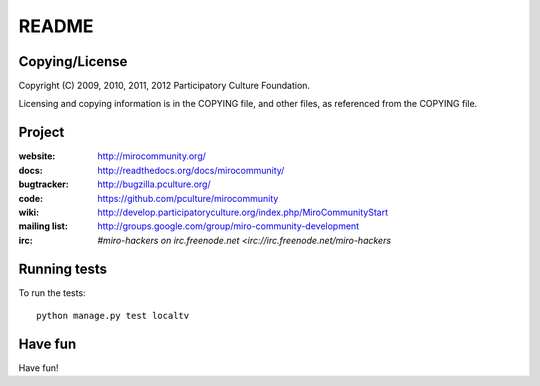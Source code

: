 ======
README
======


Copying/License
===============

Copyright (C) 2009, 2010, 2011, 2012 Participatory Culture Foundation.

Licensing and copying information is in the COPYING file, and other
files, as referenced from the COPYING file.


Project
=======

:website:      http://mirocommunity.org/
:docs:         http://readthedocs.org/docs/mirocommunity/
:bugtracker:   http://bugzilla.pculture.org/
:code:         https://github.com/pculture/mirocommunity
:wiki:         http://develop.participatoryculture.org/index.php/MiroCommunityStart
:mailing list: http://groups.google.com/group/miro-community-development
:irc:          `#miro-hackers on irc.freenode.net <irc://irc.freenode.net/miro-hackers`


Running tests
=============

To run the tests::

    python manage.py test localtv

Have fun
========

Have fun!
